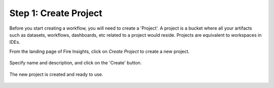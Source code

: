 Step 1: Create Project
==============================

Before you start creating a workflow, you will need to create a 'Project'. A project is a bucket where all your artifacts such as datasets, workflows, dashboards, etc related to a project would reside. Projects are equivalent to workspaces in IDEs. 

From the landing page of Fire Insights, click on `Create Project` to create a new project.


.. figure:: ../../_assets/tutorials/quickstart/1.PNG
   :alt: Quickstart
   :width: 90%

Specify name and description, and click on the 'Create' button. 


.. figure:: ../../_assets/tutorials/quickstart/2.PNG
   :alt: Quickstart
   :width: 90%

The new project is created and ready to use.  


.. figure:: ../../_assets/tutorials/quickstart/3.PNG
   :alt: Quickstart
   :width: 90%
